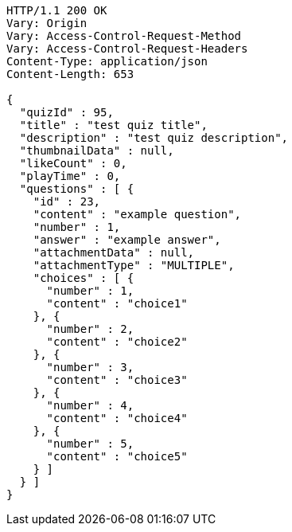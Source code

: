 [source,http,options="nowrap"]
----
HTTP/1.1 200 OK
Vary: Origin
Vary: Access-Control-Request-Method
Vary: Access-Control-Request-Headers
Content-Type: application/json
Content-Length: 653

{
  "quizId" : 95,
  "title" : "test quiz title",
  "description" : "test quiz description",
  "thumbnailData" : null,
  "likeCount" : 0,
  "playTime" : 0,
  "questions" : [ {
    "id" : 23,
    "content" : "example question",
    "number" : 1,
    "answer" : "example answer",
    "attachmentData" : null,
    "attachmentType" : "MULTIPLE",
    "choices" : [ {
      "number" : 1,
      "content" : "choice1"
    }, {
      "number" : 2,
      "content" : "choice2"
    }, {
      "number" : 3,
      "content" : "choice3"
    }, {
      "number" : 4,
      "content" : "choice4"
    }, {
      "number" : 5,
      "content" : "choice5"
    } ]
  } ]
}
----